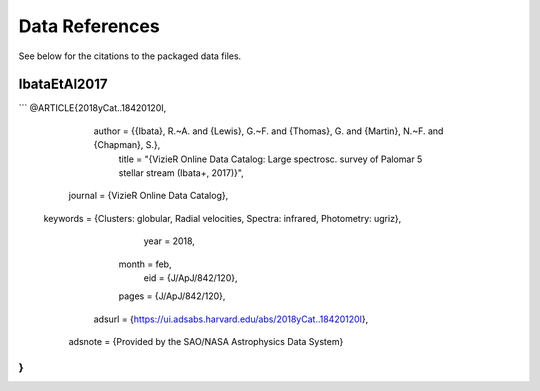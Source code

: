 Data References
===============

See below for the citations to the packaged data files.


IbataEtAl2017
-------------


```
@ARTICLE{2018yCat..18420120I,
       author = {{Ibata}, R.~A. and {Lewis}, G.~F. and {Thomas}, G. and {Martin}, N.~F. and {Chapman}, S.},
        title = "{VizieR Online Data Catalog: Large spectrosc. survey of Palomar 5 stellar stream (Ibata+, 2017)}",
      journal = {VizieR Online Data Catalog},
     keywords = {Clusters: globular, Radial velocities, Spectra: infrared, Photometry: ugriz},
         year = 2018,
        month = feb,
          eid = {J/ApJ/842/120},
        pages = {J/ApJ/842/120},
       adsurl = {https://ui.adsabs.harvard.edu/abs/2018yCat..18420120I},
      adsnote = {Provided by the SAO/NASA Astrophysics Data System}
}
```
